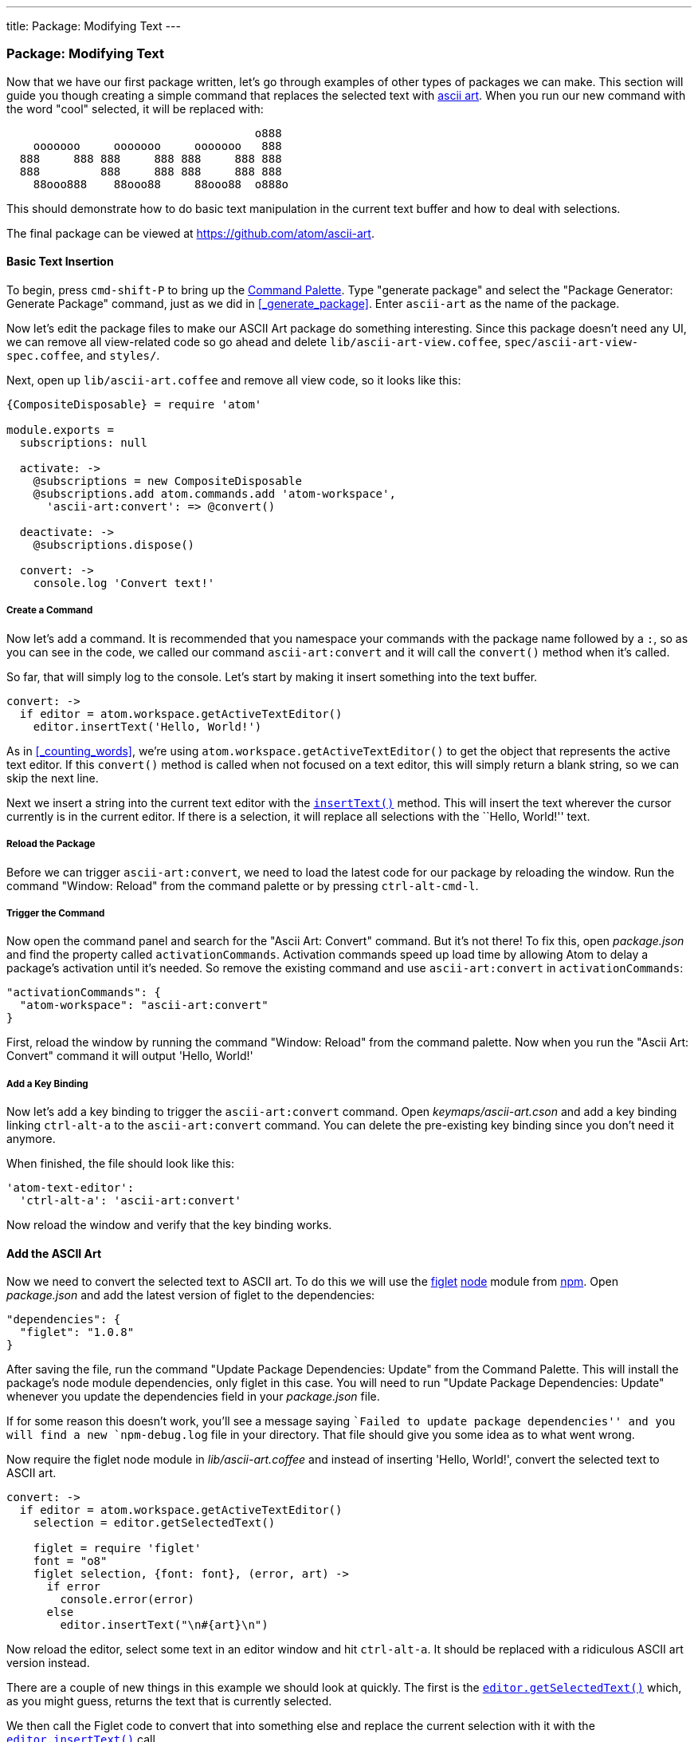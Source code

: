 ---
title: Package: Modifying Text
---
[[_package_modifying_text]]
=== Package: Modifying Text

Now that we have our first package written, let's go through examples of other types of packages we can make. This section will guide you though creating a simple command that replaces the selected text with https://en.wikipedia.org/wiki/ASCII_art[ascii art]. When you run our new command with the word "cool" selected, it will be replaced with:

```
                                     o888
    ooooooo     ooooooo     ooooooo   888
  888     888 888     888 888     888 888
  888         888     888 888     888 888
    88ooo888    88ooo88     88ooo88  o888o

```

This should demonstrate how to do basic text manipulation in the current text buffer and how to deal with selections.

The final package can be viewed at https://github.com/atom/ascii-art.

==== Basic Text Insertion

To begin, press `cmd-shift-P` to bring up the https://github.com/atom/command-palette[Command
Palette]. Type "generate package" and
select the "Package Generator: Generate Package" command, just as we did in <<_generate_package>>. Enter `ascii-art` as the name of the package.

Now let's edit the package files to make our ASCII Art package do something interesting. Since this package doesn't need any UI, we can remove all view-related code so go ahead and delete `lib/ascii-art-view.coffee`, `spec/ascii-art-view-spec.coffee`, and `styles/`.

Next, open up `lib/ascii-art.coffee` and remove all view code, so it looks like this:

```coffeescript
{CompositeDisposable} = require 'atom'

module.exports =
  subscriptions: null

  activate: ->
    @subscriptions = new CompositeDisposable
    @subscriptions.add atom.commands.add 'atom-workspace',
      'ascii-art:convert': => @convert()

  deactivate: ->
    @subscriptions.dispose()

  convert: ->
    console.log 'Convert text!'
```

===== Create a Command

Now let's add a command. It is recommended that you namespace your commands with the package name followed by a `:`, so as you can see in the code, we called our command `ascii-art:convert` and it will call the `convert()` method when it's called.

So far, that will simply log to the console. Let's start by making it insert something into the text buffer.

```coffeescript
convert: ->
  if editor = atom.workspace.getActiveTextEditor()
    editor.insertText('Hello, World!')
```

As in <<_counting_words>>, we're using `atom.workspace.getActiveTextEditor()` to get the object that represents the active text editor. If this `convert()` method is called when not focused on a text editor, this will simply return a blank string, so we can skip the next line.

Next we insert a string into the current text editor with the https://atom.io/docs/api/latest/TextEditor#instance-insertText[`insertText()`] method. This will insert the text wherever the cursor currently is in the current editor. If there is a selection, it will replace all selections with the ``Hello, World!'' text.

===== Reload the Package

Before we can trigger `ascii-art:convert`, we need to load the latest code for our package by reloading the window. Run the command "Window: Reload" from the command palette or by pressing `ctrl-alt-cmd-l`.

===== Trigger the Command

Now open the command panel and search for the "Ascii Art: Convert" command. But it's not there! To fix this, open _package.json_ and find the property called `activationCommands`. Activation commands speed up load time by allowing Atom to delay a package's activation until it's needed. So remove the existing command and use `ascii-art:convert` in `activationCommands`:

```json
"activationCommands": {
  "atom-workspace": "ascii-art:convert"
}
```

First, reload the window by running the command "Window: Reload" from the command palette. Now when you run the "Ascii Art: Convert" command it will output 'Hello, World!'

===== Add a Key Binding

Now let's add a key binding to trigger the `ascii-art:convert` command. Open _keymaps/ascii-art.cson_ and add a key binding linking `ctrl-alt-a` to the `ascii-art:convert` command. You can delete the pre-existing key binding since you don't need it anymore.

When finished, the file should look like this:

```coffeescript
'atom-text-editor':
  'ctrl-alt-a': 'ascii-art:convert'
```

Now reload the window and verify that the key binding works.

==== Add the ASCII Art

Now we need to convert the selected text to ASCII art. To do this we will use the https://npmjs.org/package/figlet[figlet] http://nodejs.org/[node] module from https://npmjs.org/[npm]. Open _package.json_ and add the latest version of figlet to the dependencies:

```json
"dependencies": {
  "figlet": "1.0.8"
}
```

After saving the file, run the command "Update Package Dependencies: Update" from the Command Palette. This will install the package's node module dependencies, only figlet in this case. You will need to run "Update Package Dependencies: Update" whenever you update the dependencies field in your _package.json_ file.

If for some reason this doesn't work, you'll see a message saying ``Failed to update package dependencies'' and you will find a new `npm-debug.log` file in your directory. That file should give you some idea as to what went wrong.

Now require the figlet node module in _lib/ascii-art.coffee_ and instead of inserting 'Hello, World!', convert the selected text to ASCII art.

```coffeescript
convert: ->
  if editor = atom.workspace.getActiveTextEditor()
    selection = editor.getSelectedText()

    figlet = require 'figlet'
    font = "o8"
    figlet selection, {font: font}, (error, art) ->
      if error
        console.error(error)
      else
        editor.insertText("\n#{art}\n")
```

Now reload the editor, select some text in an editor window and hit `ctrl-alt-a`. It should be replaced with a ridiculous ASCII art version instead.

There are a couple of new things in this example we should look at quickly. The first is the https://atom.io/docs/api/latest/TextEditor#instance-getSelectedText[`editor.getSelectedText()`] which, as you might guess, returns the text that is currently selected.

We then call the Figlet code to convert that into something else and replace the current selection with it with the https://atom.io/docs/api/latest/TextEditor#instance-insertText[`editor.insertText()`] call.

==== Summary

In this section, we've made a UI-less package that takes selected text and replaces it with a processed version. This could be helpful in creating linters or checkers for your code.

